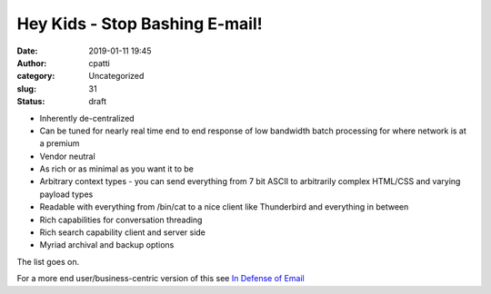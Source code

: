 Hey Kids - Stop Bashing E-mail!
###############################
:date: 2019-01-11 19:45
:author: cpatti
:category: Uncategorized
:slug: 31
:status: draft

-  Inherently de-centralized
-  Can be tuned for nearly real time end to end response of low bandwidth batch processing for where network is at a premium
-  Vendor neutral
-  As rich or as minimal as you want it to be
-  Arbitrary context types - you can send everything from 7 bit ASCII to arbitrarily complex HTML/CSS and varying payload types
-  Readable with everything from /bin/cat to a nice client like Thunderbird and everything in between
-  Rich capabilities for conversation threading
-  Rich search capability client and server side
-  Myriad archival and backup options

The list goes on.

For a more end user/business-centric version of this see `In Defense of Email <https://techcrunch.com/2013/02/16/in-defense-of-email/>`__

